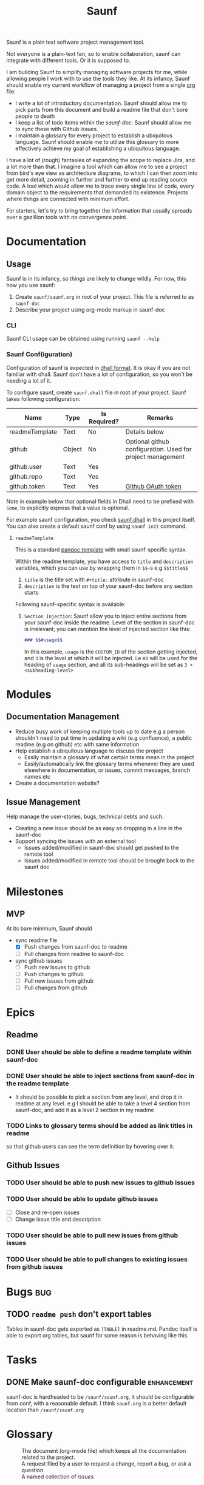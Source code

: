 #+title: Saunf

Saunf is a plain text software project management tool.

Not everyone is a plain-text fan, so to enable collaboration, saunf can
integrate with different tools. Or it is supposed to.

I am building Saunf to simplify managing software projects for me, while
allowing people I work with to use the tools they like. At its infancy, Saunf
should enable my current workflow of managing a project from a single [[https://orgmode.org/][org]] file:

- I write a lot of introductory documentation. Saunf should allow me to pick
  parts from this document and build a readme file that don't bore people to
  death
- I keep a list of todo items within the [[saunf-doc]]. Saunf should allow me to
  sync these with Github issues.
- I maintain a glossary for every project to establish a ubiquitous language.
  Saunf should enable me to utilize this glossary to more effectively achieve my
  goal of establishing a ubiquitous language.

I have a lot of (rough) fantasies of expanding the scope to replace Jira, and a
lot more than that. I imagine a tool which can allow me to see a project from
bird's eye view as architecture diagrams, to which I can then zoom into get more
detail, zooming in further and further to end up reading source code. A tool
which would allow me to trace every single line of code, every domain object to
the requirements that demanded its existence. Projects where things are
connected with minimum effort.

For starters, let's try to bring together the information that usually spreads
over a gazillion tools with no convergence point.

* Documentation

** Usage
:PROPERTIES:
:CUSTOM_ID: usage
:END:

Saunf is in its infancy, so things are likely to change wildly. For now, this
how you use saunf:

1. Create =saunf/saunf.org= in root of your project. This file is referred to as
   =saunf-doc=
2. Describe your project using org-mode markup in saunf-doc

*** CLI

Saunf CLI usage can be obtained using running =saunf --help=

*** Saunf Conf(iguration)

Configuration of saunf is expected in [[https://dhall-lang.org/#][dhall format]]. It is okay if you are not
familiar with dhall. Saunf don't have a lot of configuration, so you won't be
needing a lot of it.

To configure saunf, create =saunf.dhall= file in root of your project.
Saunf takes following configuration:

| Name           | Type   | Is Required? | Remarks                                                    |
|----------------+--------+--------------+------------------------------------------------------------|
| readmeTemplate | Text   | No           | Details below                                              |
| github         | Object | No           | Optional github configuration. Used for project management |
| github.user    | Text   | Yes          |                                                            |
| github.repo    | Text   | Yes          |                                                            |
| github.token   | Text   | Yes          | [[https://github.com/settings/tokens][Github OAuth token]]                                         |

Note in example below that optional fields in Dhall need to be prefixed with
=Some=, to explicitly express that a value is optional.

For example saunf configuration, you check [[./saunf.dhall][saunf.dhall]] in this project itself.
You can also create a default saunf conf by using =saunf init= command.

**** =readmeTemplate=

This is a standard [[https://hackage.haskell.org/package/pandoc/docs/Text-Pandoc-Templates.html][pandoc template]] with small saunf-specific syntax.

Within the readme template, you have access to =title= and =description=
variables, which you can use by wrapping them in =$$=-s e.g =$$title$$=

1. =title= is the title set with =#+title:= attribute in saunf-doc
2. =description= is the text on top of your saunf-doc before any section starts

Following saunf-specific syntax is available:

1. =Section Injection=: Saunf allow you to inject entire sections from your
   saunf-doc inside the readme. Level of the section in saunf-doc is
   irrelevant; you can mention the level of injected section like this:

   #+begin_src markdown
   ### $$#usage$$
   #+end_src

   In this example, =usage= is the =CUSTOM_ID= of the section getting
   injected, and =3= is the level at which it will be injected. i.e =H3= will
   be used for the heading of =usage= section, and all its sub-headings will
   be set as =3 + <subheading-level>=

* Modules

** Documentation Management
:PROPERTIES:
:CUSTOM_ID: doc-management-module
:END:

- Reduce busy work of keeping multiple tools up to date e.g a person shouldn't
  need to put time in updating a wiki (e.g confluence), a public readme (e.g
  on github) etc with same information
- Help establish a ubiquitous language to discuss the project
  - Easily maintain a glossary of what certain terms mean in the project
  - Easily/automatically link the glossary terms whenever they are used
    elsewhere in documentation, or issues, commit messages, branch names etc
- Create a documentation website?

** Issue Management
:PROPERTIES:
:CUSTOM_ID: issue-management-module
:END:

Help manage the user-stories, bugs, technical debts and such.

- Creating a new issue should be as easy as dropping in a line in the saunf-doc
- Support syncing the issues with an external tool
  - Issues added/modified in saunf-doc should get pushed to the remote tool
  - Issues added/modified in remote tool should be brought back to the saunf doc

* Milestones

** MVP
:PROPERTIES:
:CUSTOM_ID: mvp
:END:

At its bare minimum, Saunf should
- sync readme file
  - [X] Push changes from saunf-doc to readme
  - [ ] Pull changes from readme to saunf-doc
- sync github issues
  - [ ] Push new issues to github
  - [ ] Push changes to github
  - [ ] Pull new issues from github
  - [ ] Pull changes from github

* Epics

** Readme
:PROPERTIES:
:CATEGORY: issues
:END:

*** DONE User should be able to define a readme template within saunf-doc
CLOSED: [2021-02-03 Wed 11:48]
*** DONE User should be able to inject sections from saunf-doc in the readme template
CLOSED: [2021-02-03 Wed 11:51]
- It should be possible to pick a section from any level, and drop it in readme
  at any level. e.g I should be able to take a level 4 section from saunf-doc,
  and add it as a level 2 section in my readme
*** TODO Links to glossary terms should be added as link titles in readme
so that github users can see the term definition by hovering over it.

** Github Issues
:PROPERTIES:
:CATEGORY: issues
:END:

*** TODO User should be able to push new issues to github issues
*** TODO User should be able to update github issues
- [ ] Close and re-open issues
- [ ] Change issue title and description
*** TODO User should be able to pull new issues from github issues
*** TODO User should be able to pull changes to existing issues from github issues
* Bugs                                                                  :bug:
:PROPERTIES:
:CATEGORY: issues
:END:
** TODO =readme push= don't export tables

Tables in saunf-doc gets exported as =[TABLE]= in readme.md. Pandoc itself is
able to export org tables, but saunf for some reason is behaving like this.
* Tasks
** DONE Make saunf-doc configurable                            :enhancement:
CLOSED: [2021-04-03 Sat 17:20]
saunf-doc is hardheaded to be =/saunf/saunf.org=, it should be configurable from
conf, with a reasonable default. I think =saunf.org= is a better default
location than =/saunf/saunf.org=
* Glossary
:PROPERTIES:
:CUSTOM_ID: glossary
:END:
- <<Saunf-doc>> :: The document (org-mode file) which keeps all the documentation
  related to the project.
- <<Issue>> :: A request filed by a user to request a change, report a bug, or
  ask a question
- <<Epic>> :: A named collection of [[issue][issues]]
